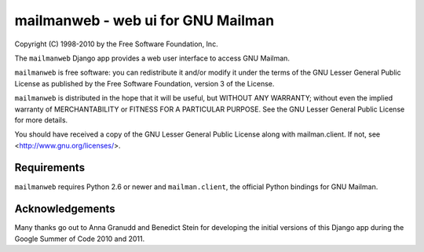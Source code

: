 ===================================
mailmanweb - web ui for GNU Mailman
===================================

Copyright (C) 1998-2010 by the Free Software Foundation, Inc.

The ``mailmanweb`` Django app provides a web user interface to
access GNU Mailman. 

``mailmanweb`` is free software: you can redistribute it and/or
modify it under the terms of the GNU Lesser General Public License as
published by the Free Software Foundation, version 3 of the License.

``mailmanweb`` is distributed in the hope that it will be useful,
but WITHOUT ANY WARRANTY; without even the implied warranty of
MERCHANTABILITY or FITNESS FOR A PARTICULAR PURPOSE. See the GNU Lesser
General Public License for more details.

You should have received a copy of the GNU Lesser General Public License
along with mailman.client. If not, see <http://www.gnu.org/licenses/>.


Requirements
============

``mailmanweb`` requires Python 2.6 or newer and ``mailman.client``,
the official Python bindings for GNU Mailman.


Acknowledgements
================

Many thanks go out to Anna Granudd and Benedict Stein for developing the
initial versions of this Django app during the Google Summer of Code
2010 and 2011. 
